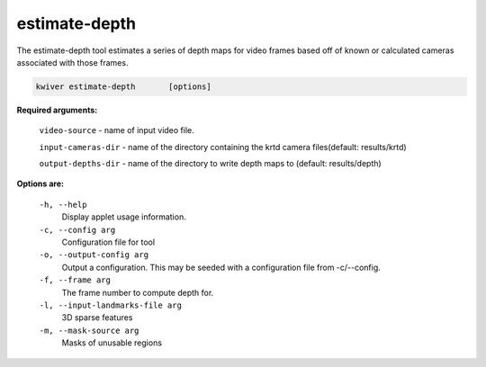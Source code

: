 ==============
estimate-depth
==============

The estimate-depth tool estimates a series of depth maps for video frames based
off of known or calculated cameras associated with those frames.

.. code-block:: bash

  kwiver estimate-depth       [options]

**Required arguments:**

  ``video-source`` - name of input video file.

  ``input-cameras-dir`` - name of the directory containing the krtd camera
  files(default: results/krtd)

  ``output-depths-dir`` - name of the directory to write depth maps
  to (default: results/depth)

**Options are:**

  ``-h, --help``
    Display applet usage information.

  ``-c, --config arg``
    Configuration file for tool

  ``-o, --output-config arg``
    Output a configuration. This may be seeded with a configuration file from -c/--config.

  ``-f, --frame arg``
    The frame number to compute depth for.

  ``-l, --input-landmarks-file arg``
    3D sparse features

  ``-m, --mask-source arg``
    Masks of unusable regions
